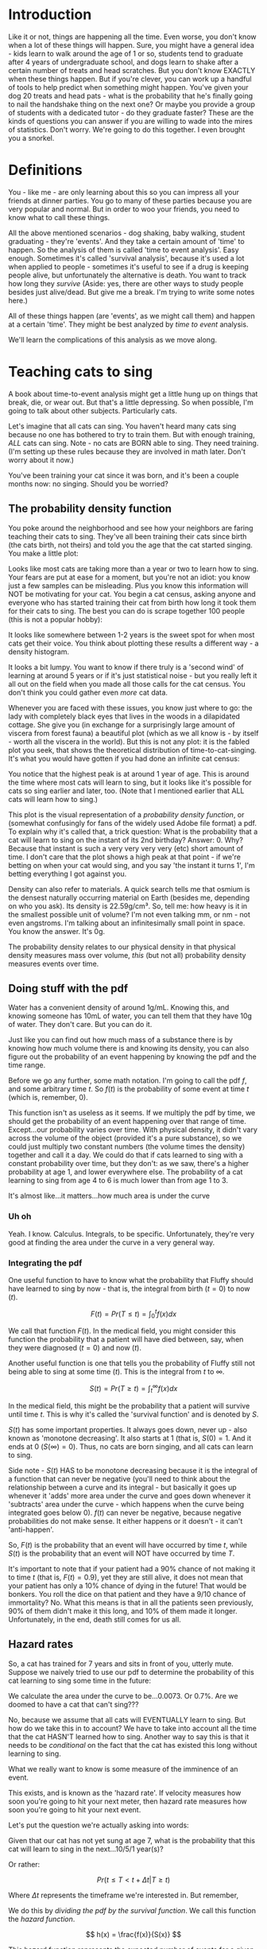 #+HTML_HEAD: <link rel="stylesheet" href="https://fonts.googleapis.com/css?family=Allegreya">
#+HTML_HEAD: <link rel="stylesheet" type="text/css" href="style.css" />
* Introduction
Like it or not, things are happening all the time. Even worse, you don't know when a lot of these things will happen. Sure, you might have a general idea - kids learn to walk around the age of 1 or so, students tend to graduate after 4 years of undergraduate school, and dogs learn to shake after a certain number of treats and head scratches. But you don't know EXACTLY when these things happen. But if you're clever, you can work up a handful of tools to help predict when something might happen. You've given your dog 20 treats and head pats - what is the probability that he's finally going to nail the handshake thing on the next one? Or maybe you provide a group of students with a dedicated tutor - do they graduate faster? These are the kinds of questions you can answer if you are willing to wade into the mires of statistics. Don't worry. We're going to do this together. I even brought you a snorkel.

* Definitions
You - like me - are only learning about this so you can impress all your friends at dinner parties. You go to many of these parties because you are very popular and normal. But in order to woo your friends, you need to know what to call these things.

All the above mentioned scenarios - dog shaking, baby walking, student graduating - they're 'events'. And they take a certain amount of 'time' to happen. So the analysis of them is called 'time to event analysis'. Easy enough. Sometimes it's called 'survival analysis', because it's used a lot when applied to people - sometimes it's useful to see if a drug is keeping people alive, but unfortunately the alternative is death. You want to track how long they /survive/ (Aside: yes, there are other ways to study people besides just alive/dead. But give me a break. I'm trying to write some notes here.)

All of these things happen (are 'events', as we might call them) and happen at a certain 'time'. They might be best analyzed by /time to event/ analysis.

We'll learn the complications of this analysis as we move along.

* Teaching cats to sing
A book about time-to-event analysis might get a little hung up on things that break, die, or wear out. But that's a little depressing. So when possible, I'm going to talk about other subjects. Particularly cats.

Let's imagine that all cats can sing. You haven't heard many cats sing because no one has bothered to try to train them. But with enough training, /ALL/ cats can sing. Note - no cats are BORN able to sing. They need training. (I'm setting up these rules because they are involved in math later. Don't worry about it now.)

You've been training your cat since it was born, and it's been a couple months now: no singing. Should you be worried?

** The probability density function
You poke around the neighborhood and see how your neighbors are faring teaching their cats to sing. They've all been training their cats since birth (the cats birth, not theirs) and told you the age that the cat started singing. You make a little plot:

#+HEADER: :R-dev-args bg="transparent" :width 7 :height 3.5
#+begin_src R :results graphics file :session :exports results :file five_cats.svg
library(ggplot2)
library(bladdr)

set.seed(1)
n <- 5
df <- data.frame(
  cat = 1:n,
  sing_time = rgamma(n, 2)
)
ggplot(df, aes(x = sing_time, y = cat)) +
  geom_segment(aes(x = 0, y = cat, xend = sing_time, yend = cat)) +
  geom_point() +
  theme_tufte(20) +
  labs(x = "Cat age (human years)",
       y = "Cat") +
  theme(axis.ticks.y = element_blank(),
        axis.text.y = element_blank(),
        plot.background = element_blank(),
        panel.background = element_blank())
#+end_src

#+RESULTS:
[[file:five_cats.svg]]

Looks like most cats are taking more than a year or two to learn how to sing. Your fears are put at ease for a moment, but you're not an idiot: you know just a few samples can be misleading. Plus you know this information will NOT be motivating for your cat. You begin a cat census, asking anyone and everyone who has started training their cat from birth how long it took them for their cats to sing. The best you can do is scrape together 100 people (this is not a popular hobby):

#+HEADER: :R-dev-args bg="transparent" :width 7 :height 3.5
#+begin_src R :results graphics file :session :exports results :file 100_cats.svg
library(ggplot2)
library(bladdr)

set.seed(2)
n <- 100
df <- data.frame(
  cat = 1:n,
  sing_time = sort(rgamma(n, 2))
)
ggplot(df, aes(x = sing_time, y = cat)) +
  geom_segment(aes(x = 0, y = cat, xend = sing_time, yend = cat)) +
  theme_tufte(20) +
  labs(x = "Cat age (human years)",
       y = "Cat") +
  theme(axis.ticks.y = element_blank(),
        axis.text.y = element_blank(),
        plot.background = element_blank(),
        panel.background = element_blank())
#+end_src

#+RESULTS:
[[file:100_cats.svg]]

It looks like somewhere between 1-2 years is the sweet spot for when most cats get their voice. You think about plotting these results a different way - a density histogram.

#+HEADER: :R-dev-args bg="transparent" :width 7 :height 3.5
#+begin_src R :results graphics file :session :exports results :file 100_cats_dense.svg
df |> ggplot(aes(x = sing_time)) +
  geom_density() +
  theme_tufte() +
  labs(x = "Cat age (human years)") +
  theme(axis.ticks.y = element_blank(),
        axis.text.y = element_blank(),
        plot.background = element_blank(),
        panel.background = element_blank())

#+end_src

#+RESULTS:
[[file:100_cats_dense.svg]]

It looks a bit lumpy. You want to know if there truly is a 'second wind' of learning at around 5 years or if it's just statistical noise - but you really left it all out on the field when you made all those calls for the cat census. You don't think you could gather even /more/ cat data.

Whenever you are faced with these issues, you know just where to go: the lady with completely black eyes that lives in the woods in a dilapidated cottage. She give you (in exchange for a surprisingly large amount of viscera from  forest fauna) a beautiful plot (which as we all know is - by itself - worth all the viscera in the world). But this is not any plot: it is the fabled plot you seek, that shows the theoretical distribution of time-to-cat-singing. It's what you would have gotten if you had done an infinite cat census:

#+HEADER: :R-dev-args bg="transparent" :width 7 :height 3.5
#+begin_src R :results graphics file :session :exports results :file many_cats_dense.svg
library(ggplot2)
library(bladdr)

ggplot(data.frame(x = c(0, 11)), aes(x)) +
  stat_function(fun = dgamma, args = c(2)) +
  theme_tufte() +
  labs(x = "Cat age (human years)") +
  theme(axis.ticks.y = element_blank(),
        axis.text.y = element_blank(),
        axis.title.y = element_blank(),
        plot.background = element_blank(),
        panel.background = element_blank())
#+end_src

#+RESULTS:
[[file:many_cats_dense.svg]]


You notice that the highest peak is at around 1 year of age. This is around the time where most cats will learn to sing, but it looks like it's possible for cats so sing earlier and later, too. (Note that I mentioned earlier that ALL cats will learn how to sing.)

This plot is the visual representation of a /probability density function/, or (somewhat confusingly for fans of the widely used Adobe file format) a pdf. To explain why it's called that, a trick question: What is the probability that a cat will learn to sing on the instant of its 2nd birthday? Answer: 0. Why? Because that instant is such a very very very very (etc) short amount of time. I don't care that the plot shows a high peak at that point - if we're betting on when your cat would sing, and you say 'the instant it turns 1', I'm betting everything I got against you.

Density can also refer to materials. A quick search tells me that osmium is the densest naturally occurring material on Earth (besides me, depending on who you ask). Its density is 22.59g/cm³. So, tell me: how heavy is it in the smallest possible unit of volume? I'm not even talking mm, or nm - not even angstroms. I'm talking about an infinitesimally small point in space. You know the answer. It's 0g.

The probability density relates to our physical density in that physical density measures mass over volume, /this/ (but not all) probability density measures events over time.

** Doing stuff with the pdf
Water has a convenient density of around 1g/mL. Knowing this, and knowing someone has 10mL of water, you can tell them that they have 10g of water. They don't care. But you can do it.

Just like you can find out how much mass of a substance there is by knowing how much volume there is and knowing its density, you can also figure out the probability of an event happening by knowing the pdf and the time range.

Before we go any further, some math notation. I'm going to call the pdf $f$, and some arbitrary time $t$. So $f(t)$ is the probability of some event at time $t$ (which is, remember, 0).

This function isn't as useless as it seems. If we multiply the pdf by time, we should get the probability of an event happening over that range of time. Except...our probability varies over time. With physical density, it didn't vary across the volume of the object (provided it's a pure substance), so we could just multiply two constant numbers (the volume times the density) together and call it a day. We could do that if cats learned to sing with a constant probability over time, but they don't: as we saw, there's a higher probability at age 1, and lower everywhere else. The probability of a cat learning to sing from age 4 to 6 is much lower than from age 1 to 3.

#+HEADER: :R-dev-args bg="transparent" :width 7 :height 3.5
#+begin_src R :results graphics file :session :exports results :file many_cats_highlight.svg
library(ggplot2)
library(bladdr)

ggplot(data.frame(x = c(0, 11)), aes(x)) +
  stat_function(fun = dgamma, args = c(2)) +
  stat_function(fun = dgamma, args = c(2), xlim = c(1, 3), geom = "area", fill = "green") +
  stat_function(fun = dgamma, args = c(2), xlim = c(4, 6), geom = "area", fill = "red") +
  theme_tufte() +
  labs(x = "Cat age (human years)") +
  theme(axis.ticks.y = element_blank(),
        axis.text.y = element_blank(),
        axis.title.y = element_blank(),
        plot.background = element_blank(),
        panel.background = element_blank())
#+end_src

#+RESULTS:
[[file:many_cats_highlight.svg]]


It's almost like...it matters...how much area is under the curve

*** Uh oh
Yeah. I know. Calculus. Integrals, to be specific. Unfortunately, they're very good at finding the area under the curve in a very general way.

*** Integrating the pdf
One useful function to have to know what the probability that Fluffy should have learned to sing by now - that is, the integral from birth ($t = 0$) to now ($t$).

#+HEADER: :R-dev-args bg="transparent" :width 7 :height 3.5
#+begin_src R :results graphics file :session :exports results :file many_cats_0-to-t.svg
library(ggplot2)
library(bladdr)

ggplot(data.frame(x = c(0, 11)), aes(x)) +
  stat_function(fun = dgamma, args = c(2)) +
  stat_function(fun = dgamma, args = c(2), xlim = c(0, 2), geom = "area", fill = "gray50") +
  theme_tufte() +
  labs(x = "Cat age (human years)") +
  theme(axis.ticks.y = element_blank(),
        axis.text.y = element_blank(),
        axis.title.y = element_blank(),
        plot.background = element_blank(),
        panel.background = element_blank())
#+end_src

#+RESULTS:
[[file:many_cats_0-to-t.svg]]

$$
F(t)=Pr(T≤t)=\int_{0}^{t}f(x)dx
$$

We call that function $F(t)$. In the medical field, you might consider this function the probability that a patient will have died between, say, when they were diagnosed ($t = 0$) and now ($t$).

Another useful function is one that tells you the probability of Fluffy still not being able to sing at some time ($t$). This is the integral from $t$ to $∞$.

#+HEADER: :R-dev-args bg="transparent" :width 7 :height 3.5
#+begin_src R :results graphics file :session :exports results :file many_cats_t-to-inf.svg
library(ggplot2)
library(bladdr)

ggplot(data.frame(x = c(0, 11)), aes(x)) +
  stat_function(fun = dgamma, args = c(2)) +
  stat_function(fun = dgamma, args = c(2), xlim = c(2, 11), geom = "area", fill = "gray50") +
  theme_tufte() +
  labs(x = "Cat age (human years)") +
  theme(axis.ticks.y = element_blank(),
        axis.text.y = element_blank(),
        axis.title.y = element_blank(),
        plot.background = element_blank(),
        panel.background = element_blank())
#+end_src

#+RESULTS:
[[file:many_cats_t-to-inf.svg]]

$$
S(t)=Pr(T≥t)=\int^{∞}_{t}f(x)dx
$$

In the medical field, this might be the probability that a patient will survive until time $t$. This is why it's called the 'survival function' and is denoted by $S$.

$S(t)$ has some important properties. It always goes down, never up - also known as 'monotone decreasing'. It also starts at 1 (that is, $S(0) = 1$. And it ends at 0 ($S(∞) = 0$). Thus, no cats are born singing, and all cats can learn to sing.

Side note - $S(t)$ HAS to be monotone decreasing because it is the integral of a function that can never be negative (you'll need to think about the relationship between a curve and its integral - but basically it goes up whenever it 'adds' more area under the curve and goes down whenever it 'subtracts' area under the curve - which happens when the curve being integrated goes below 0). $f(t)$ can never be negative, because negative probabilities do not make sense. It either happens or it doesn't - it can't 'anti-happen'.

So, $F(t)$ is the probability that an event will have occurred by time $t$, while $S(t)$ is the probability that an event will NOT have occurred by time $T$.

It's important to note that if your patient had a 90% chance of not making it to time $t$ (that is, $F(t) = 0.9$), yet they are still alive, it does not mean that your patient has only a 10% chance of dying in the future! That would be bonkers. You roll the dice on that patient and they have a 9/10 chance of immortality? No. What this means is that in all the patients seen previously, 90% of them didn't make it this long, and 10% of them made it longer. Unfortunately, in the end, death still comes for us all.

** Hazard rates
So, a cat has trained for 7 years and sits in front of you, utterly mute. Suppose we naively tried to use our pdf to determine the probability of this cat learning to sing some time in the future:

#+HEADER: :R-dev-args bg="transparent" :width 7 :height 3.5
#+begin_src R :results graphics file :session :exports results :file 7-to-17.svg
library(ggplot2)
library(bladdr)

ggplot(data.frame(x = c(0, 11)), aes(x)) +
  stat_function(fun = dgamma, args = c(2)) +
  stat_function(fun = dgamma, args = c(2), xlim = c(2, 11), geom = "area", fill = "gray50") +
  theme_tufte() +
  labs(x = "Cat age (human years)") +
  theme(axis.ticks.y = element_blank(),
        axis.text.y = element_blank(),
        axis.title.y = element_blank(),
        plot.background = element_blank(),
        panel.background = element_blank())
#+end_src

#+RESULTS:
[[file:7-to-17.svg]]

We calculate the area under the curve to be...0.0073. Or 0.7%. Are we doomed to have a cat that can't sing???

No, because we assume that all cats will EVENTUALLY learn to sing. But how do we take this in to account? We have to take into account all the time that the cat HASN'T learned how to sing. Another way to say this is that it needs to be /conditional/ on the fact that the cat has existed this long without learning to sing.

What we really want to know is some measure of the imminence of an event.

This exists, and is known as the 'hazard rate'. If velocity measures how soon you're going to hit your next meter, then hazard rate measures how soon you're going to hit your next event.

Let's put the question we're actually asking into words:

Given that our cat has not yet sung at age 7, what is the probability that this cat will learn to sing in the next...10/5/1 year(s)?

Or rather:

$$
Pr(t≤T<t + Δt|T≥t)
$$

Where $Δt$ represents the timeframe we're interested in. But remember,



We do this by /dividing the pdf by the survival function/. We call this function the /hazard function/.

$$
h(x) = \frac{f(x)}{S(x)}
$$

This hazard function represents the expected number of events for a given time period, assuming that the event hasn't already happened. We could interpret $h(10) = 100$ to mean that we would expect a 10 year old cat that hasn't learned to sing 100 times over during the next unit of time (in this case, years). That is, if our cat learned to sing, and then had the memory deleted from its memory, it could learn, then forget, then learn, then forget..100 times over during the course of a year.

This hazard function is also known as the /hazard rate/, which is a good name. Speed is another kind of rate. If someone is going 10km/h, there's no guaranteeing that they'll be 10km away in an hour. It's just what you measured at the beginning. Their /instantaneous/ speed. What if slow down half way through?

Like our density example, we need to integrate to see how much hazard you might experience over a given time frame.

Often, hazard functions go up over time - like in our cat example, and also in human mortality. But functions don't always need to go up. Sometimes the longer you've been around, the longer you WILL be around (known as the 'Lindy effect'). But the cumulative hazard DOES need to go up. So while it might be less risky to at each moment to keep on going, the amount of risk you experience is still non-zero, and it does get added to the ledger of risk you've experienced all time. It's like the risk of making a mistake when learning to play the piano. If you've miraculously managed to never make a mistake during the beginning stages, the risk of you making a mistake as you get better goes down. But over a long enough time, you still risk making a mistake, even if you are quite good.


* Notes
- I should be careful that I am not confusing probability density with hazard rate (this is a great explainer: https://stats.stackexchange.com/questions/218947/intuition-behind-the-hazard-rate)
  - The pdf is the probability that given some random cat, they will have learned to sign at some (infinitesimally small interval of) time.
    - The hazard rate is conditional. It is the probability that /given some cat that has made it this far without singing/ what is the probability that they will sing at this infinitesimally small interval?
